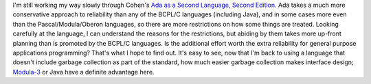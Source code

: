 .. title: Ada as a Second Language, Second Edition
.. slug: 2003-07-24-ada-cohen
.. date: 2003-07-24 00:00:00 UTC-05:00
.. tags: old blog,ada
.. category: oldblog
.. link: 
.. description: 
.. type: text


I'm still working my way slowly through Cohen's `Ada as a Second
Language, Second Edition <link://slug/2003-07-09#cohen-ada95>`__.
Ada takes a much more conservative approach to reliability
than any of the BCPL/C languages (including Java), and in some cases
more even than the Pascal/Modula/Oberon languages, so there are more
restrictions on how some things are treated.  Looking carefully at the
language, I can understand the reasons for the restrictions, but
abiding by them takes more up-front planning than is promoted by the
BCPL/C languages.  Is the additional effort worth the extra reliability
for general purpose applications programming? That's what I hope to
find out.  It's easy to see, now that I'm back to using a language that
doesn't include garbage collection as part of the standard, how much
easier garbage collection makes interface design;
`Modula-3 <http://www.m3.org/>`__ or Java have a definite advantage here.
